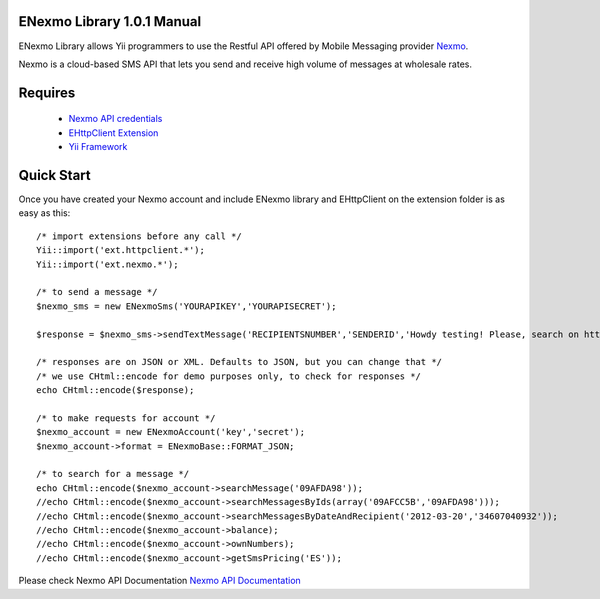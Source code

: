 =========================
ENexmo Library 1.0.1 Manual 
=========================
ENexmo Library allows Yii programmers to use the Restful API offered by Mobile 
Messaging provider `Nexmo <http://www.nexmo.com/index.html>`_.

Nexmo is a cloud-based SMS API that lets you send and receive high volume 
of messages at wholesale rates.


========
Requires
========

    * `Nexmo API credentials <http://dashboard.nexmo.com/register>`_
    * `EHttpClient Extension <http://www.yiiframework.com/extension/ehttpclient/>`_
    * `Yii Framework <http://www.yiiframework.com>`_

===========
Quick Start
===========

Once you have created your Nexmo account and include ENexmo library and EHttpClient
on the extension folder is as easy as this::
	
	/* import extensions before any call */
	Yii::import('ext.httpclient.*');
	Yii::import('ext.nexmo.*');

	/* to send a message */
	$nexmo_sms = new ENexmoSms('YOURAPIKEY','YOURAPISECRET');
		
	$response = $nexmo_sms->sendTextMessage('RECIPIENTSNUMBER','SENDERID','Howdy testing! Please, search on http://www.google.com.');

	/* responses are on JSON or XML. Defaults to JSON, but you can change that */
	/* we use CHtml::encode for demo purposes only, to check for responses */
	echo CHtml::encode($response);

	/* to make requests for account */
	$nexmo_account = new ENexmoAccount('key','secret');
	$nexmo_account->format = ENexmoBase::FORMAT_JSON;

	/* to search for a message */
	echo CHtml::encode($nexmo_account->searchMessage('09AFDA98'));
	//echo CHtml::encode($nexmo_account->searchMessagesByIds(array('09AFCC5B','09AFDA98')));
	//echo CHtml::encode($nexmo_account->searchMessagesByDateAndRecipient('2012-03-20','34607040932'));
	//echo CHtml::encode($nexmo_account->balance);
	//echo CHtml::encode($nexmo_account->ownNumbers);
	//echo CHtml::encode($nexmo_account->getSmsPricing('ES'));

Please check Nexmo API Documentation `Nexmo API Documentation <http://www.nexmo.com/documentation/>`_
